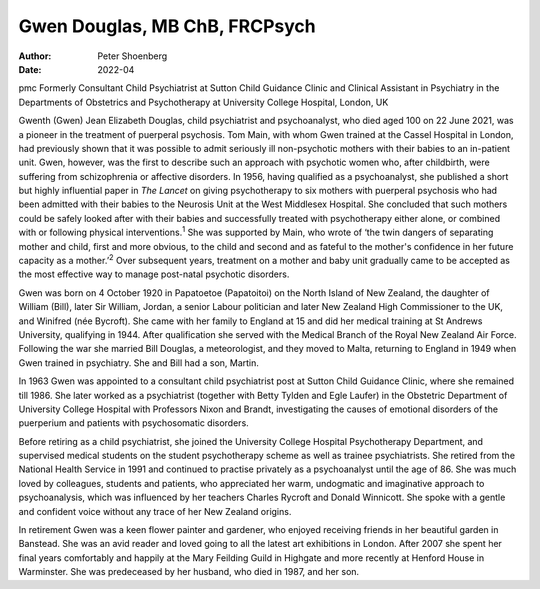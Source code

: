 ==============================
Gwen Douglas, MB ChB, FRCPsych
==============================

:Author: Peter Shoenberg
:Date: 2022-04

pmc
Formerly Consultant Child Psychiatrist at Sutton Child Guidance Clinic
and Clinical Assistant in Psychiatry in the Departments of Obstetrics
and Psychotherapy at University College Hospital, London, UK

Gwenth (Gwen) Jean Elizabeth Douglas, child psychiatrist and
psychoanalyst, who died aged 100 on 22 June 2021, was a pioneer in the
treatment of puerperal psychosis. Tom Main, with whom Gwen trained at
the Cassel Hospital in London, had previously shown that it was possible
to admit seriously ill non-psychotic mothers with their babies to an
in-patient unit. Gwen, however, was the first to describe such an
approach with psychotic women who, after childbirth, were suffering from
schizophrenia or affective disorders. In 1956, having qualified as a
psychoanalyst, she published a short but highly influential paper in
*The Lancet* on giving psychotherapy to six mothers with puerperal
psychosis who had been admitted with their babies to the Neurosis Unit
at the West Middlesex Hospital. She concluded that such mothers could be
safely looked after with their babies and successfully treated with
psychotherapy either alone, or combined with or following physical
interventions.\ :sup:`1` She was supported by Main, who wrote of ‘the
twin dangers of separating mother and child, first and more obvious, to
the child and second and as fateful to the mother's confidence in her
future capacity as a mother.’\ :sup:`2` Over subsequent years, treatment
on a mother and baby unit gradually came to be accepted as the most
effective way to manage post-natal psychotic disorders.

Gwen was born on 4 October 1920 in Papatoetoe (Papatoitoi) on the North
Island of New Zealand, the daughter of William (Bill), later Sir
William, Jordan, a senior Labour politician and later New Zealand High
Commissioner to the UK, and Winifred (née Bycroft). She came with her
family to England at 15 and did her medical training at St Andrews
University, qualifying in 1944. After qualification she served with the
Medical Branch of the Royal New Zealand Air Force. Following the war she
married Bill Douglas, a meteorologist, and they moved to Malta,
returning to England in 1949 when Gwen trained in psychiatry. She and
Bill had a son, Martin.

In 1963 Gwen was appointed to a consultant child psychiatrist post at
Sutton Child Guidance Clinic, where she remained till 1986. She later
worked as a psychiatrist (together with Betty Tylden and Egle Laufer) in
the Obstetric Department of University College Hospital with Professors
Nixon and Brandt, investigating the causes of emotional disorders of the
puerperium and patients with psychosomatic disorders.

Before retiring as a child psychiatrist, she joined the University
College Hospital Psychotherapy Department, and supervised medical
students on the student psychotherapy scheme as well as trainee
psychiatrists. She retired from the National Health Service in 1991 and
continued to practise privately as a psychoanalyst until the age of 86.
She was much loved by colleagues, students and patients, who appreciated
her warm, undogmatic and imaginative approach to psychoanalysis, which
was influenced by her teachers Charles Rycroft and Donald Winnicott. She
spoke with a gentle and confident voice without any trace of her New
Zealand origins.

In retirement Gwen was a keen flower painter and gardener, who enjoyed
receiving friends in her beautiful garden in Banstead. She was an avid
reader and loved going to all the latest art exhibitions in London.
After 2007 she spent her final years comfortably and happily at the Mary
Feilding Guild in Highgate and more recently at Henford House in
Warminster. She was predeceased by her husband, who died in 1987, and
her son.

